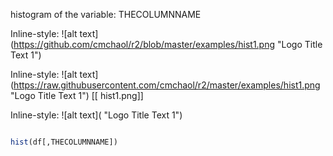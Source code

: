 histogram of the variable: THECOLUMNNAME

Inline-style: 
![alt text](https://github.com/cmchaol/r2/blob/master/examples/hist1.png "Logo Title Text 1")

Inline-style: 
![alt text](https://raw.githubusercontent.com/cmchaol/r2/master/examples/hist1.png "Logo Title Text 1")
[[
hist1.png]]

Inline-style: 
![alt text]([[https://github.com/adam-p/markdown-here/raw/master/src/common/images/icon48.png]] "Logo Title Text 1")


#+NAME: hist
#+BEGIN_SRC R

  hist(df[,THECOLUMNNAME])

#+END_SRC

#+RESULTS: 
: hist1.png
